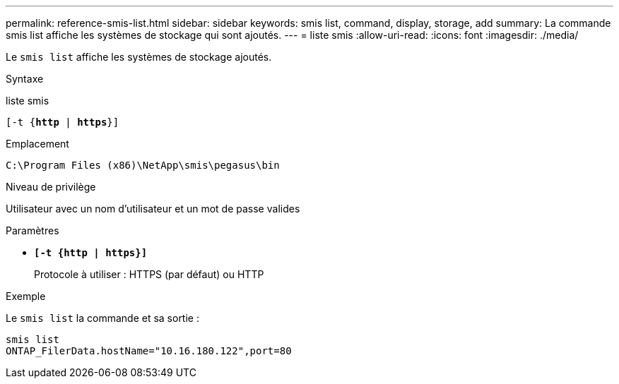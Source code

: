 ---
permalink: reference-smis-list.html 
sidebar: sidebar 
keywords: smis list, command, display, storage, add 
summary: La commande smis list affiche les systèmes de stockage qui sont ajoutés. 
---
= liste smis
:allow-uri-read: 
:icons: font
:imagesdir: ./media/


[role="lead"]
Le `smis list` affiche les systèmes de stockage ajoutés.

.Syntaxe
liste smis

`[-t {*http* | *https*}]`

.Emplacement
`C:\Program Files (x86)\NetApp\smis\pegasus\bin`

.Niveau de privilège
Utilisateur avec un nom d'utilisateur et un mot de passe valides

.Paramètres
* `*[-t {http | https}]*`
+
Protocole à utiliser : HTTPS (par défaut) ou HTTP



.Exemple
Le `smis list` la commande et sa sortie :

[listing]
----
smis list
ONTAP_FilerData.hostName="10.16.180.122",port=80
----